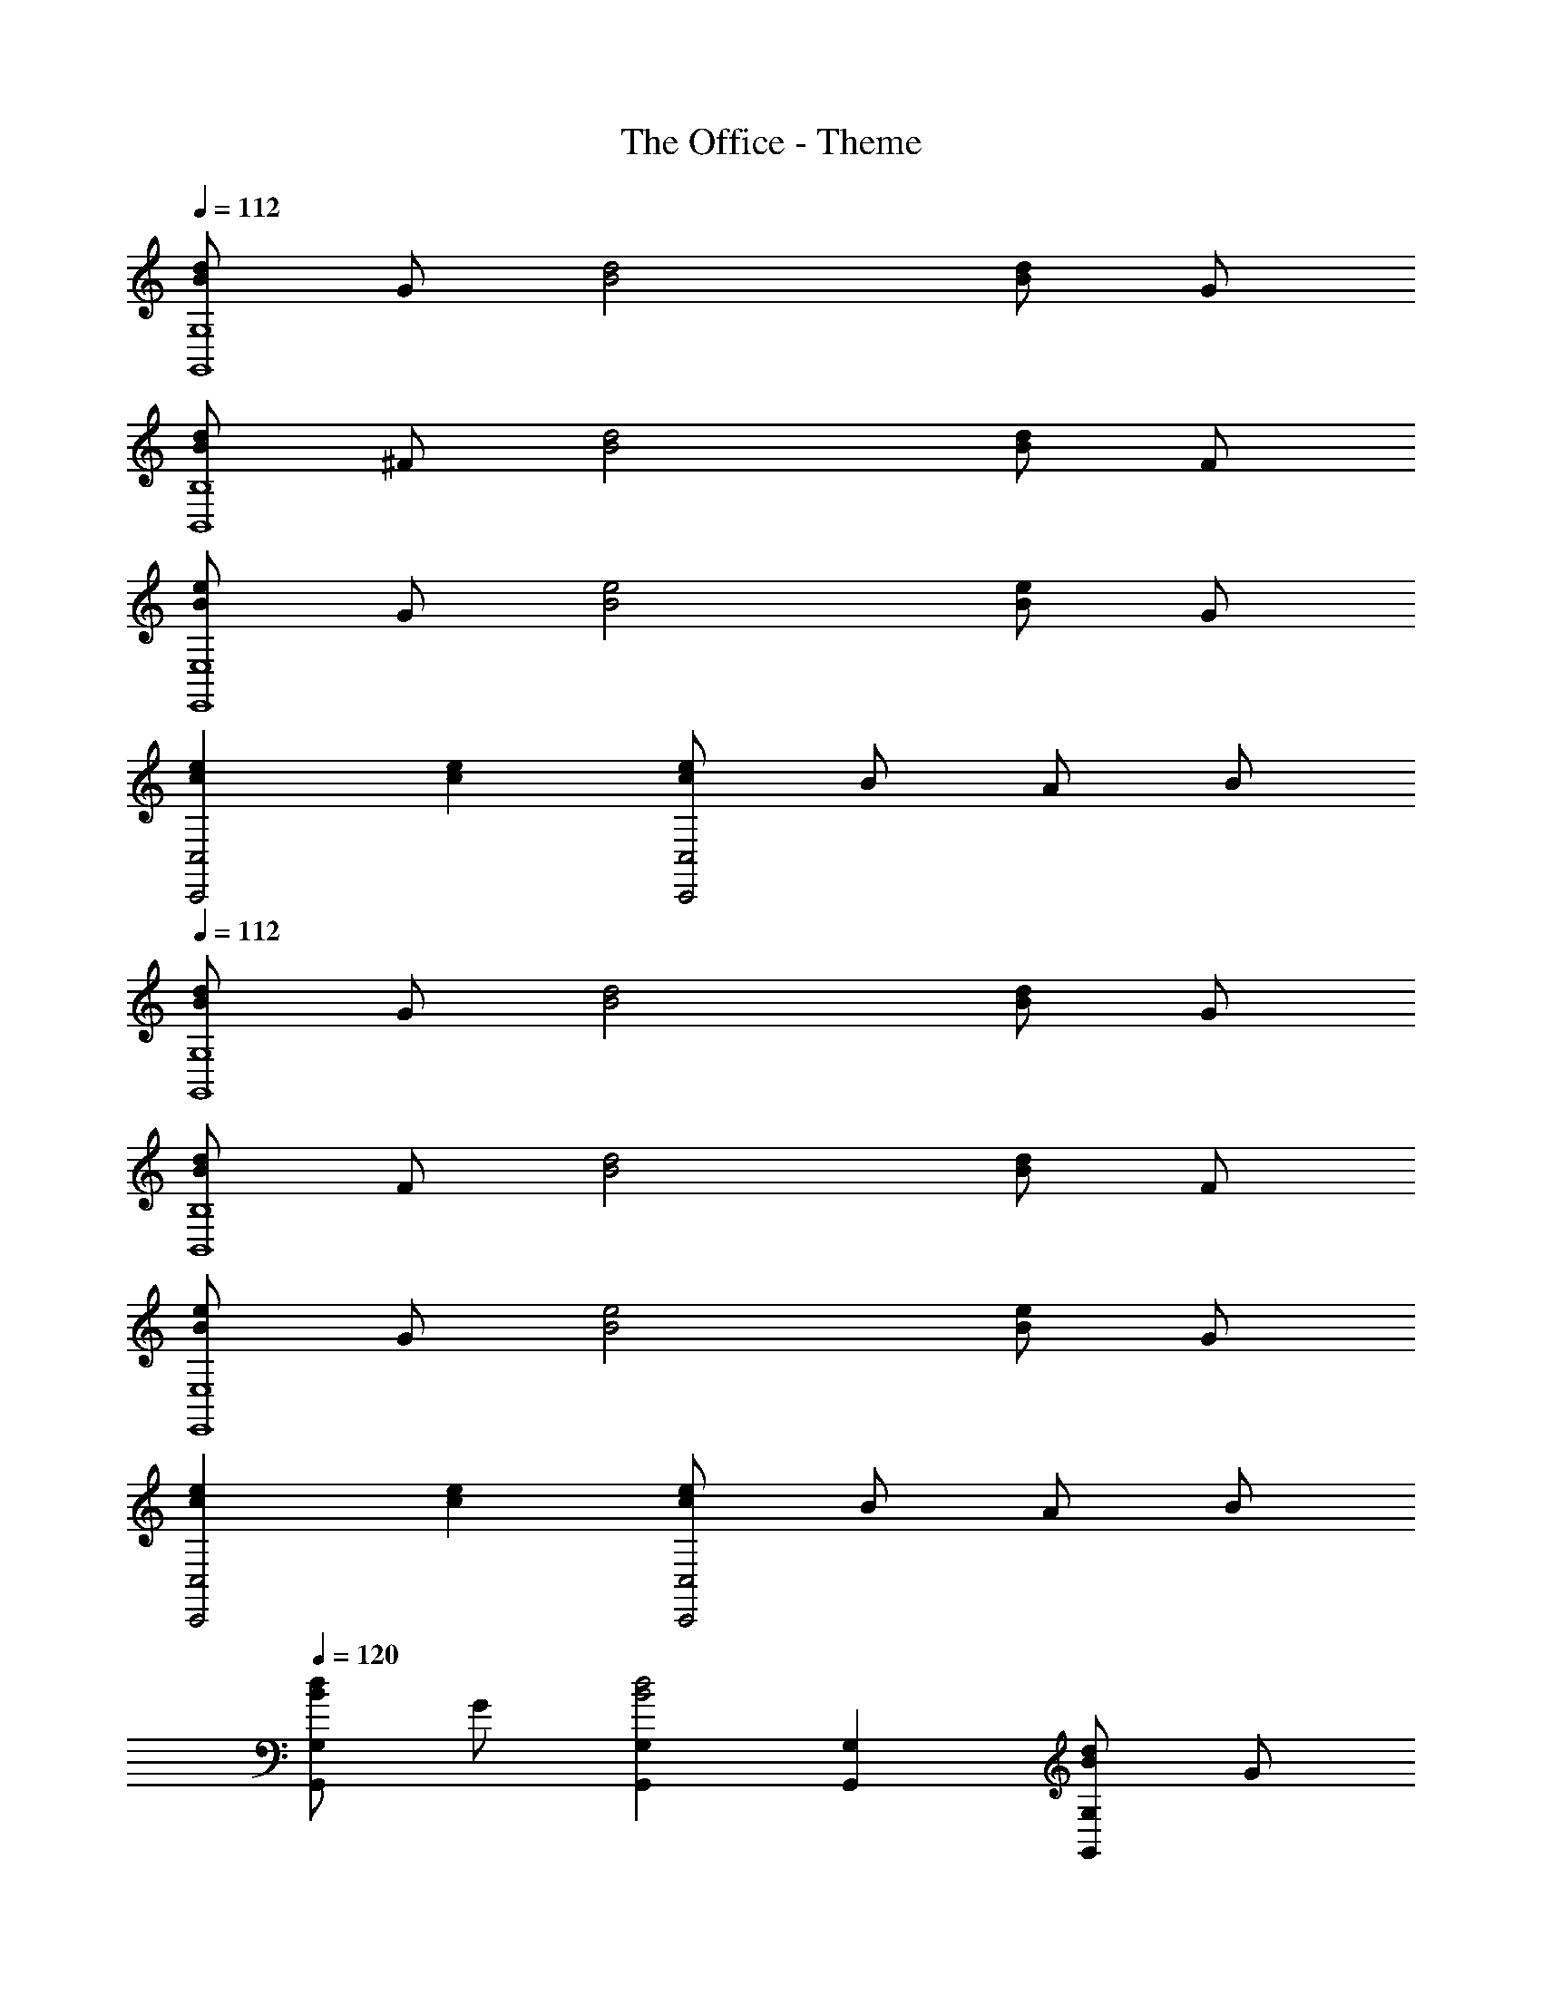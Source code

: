 X: 1
T: The Office - Theme
Z: ABC Generated by Starbound Composer
L: 1/8
Q: 1/4=112
K: C
[dBG,8G,,8] G [d4B4] [dB] G 
[dBB,8B,,8] ^F [d4B4] [dB] F 
[eBE,8E,,8] G [e4B4] [eB] G 
[e2c2C,4C,,4] [e2c2] [ecC,4C,,4] B A B 
Q: 1/4=112
[dBG,8G,,8] G [d4B4] [dB] G 
[dBB,8B,,8] F [d4B4] [dB] F 
[eBE,8E,,8] G [e4B4] [eB] G 
[e2c2C,4C,,4] [e2c2] [ecC,4C,,4] B A B 
Q: 1/4=120
[dBG,2G,,2] G [G,2G,,2d4B4] [G,2G,,2] [dBG,2G,,2] G 
[dBB,2B,,2] F [B,2B,,2d4B4] [B,2B,,2] [dBB,2B,,2] F 
[eBE,2E,,2] G [E,2E,,2e4B4] [E,2E,,2] [eBE,2E,,2] G 
[C,C,,e2c2] [C,C,,] [C,C,,e2c2] [C,C,,] [ecC,C,,] [BC,C,,] [AC,C,,] [BC,C,,] 
Q: 1/4=112
[G,,G4] D, G, D, [G,,g4] D, G, D, 
B,, ^F, B, F, [^fB,,] [gF,] [fB,] [dF,] 
[E,,e4] B,, E, B,, [E,,e2] B,, [E,e2] B,, 
[C,,c2] G,, [C,c2] G,, [cC,,] [BG,,] [AC,] [BG,,] 
[G,,G4D4] D, G, D, [G,,g4d4] D, G, D, 
B,, F, B, F, [fB,,] [gF,] [aB,] [fF,] 
[E,,e4E4] B,, E, B,, [E,,e2E2] B,, [E,e2E2] B,, 
[C,,c2C2] G,, [C,c2C2] G,, [cC,,] [BG,,] [AC,] [BG,,] 
[dBG,8G,,8] G [d4B4] [dB] G 
[dBB,4B,,4] F [d4B4] [dB] F 
[eB] G [e4B4] [eB] G 
[e2c2] [e2c2] [ec] B A B4 
G [G2/3G,2] D2/3 G2/3 [B2/3B,2] G2/3 B2/3 [d2/3D2] B2/3 d2/3 [g2G2G2] 
